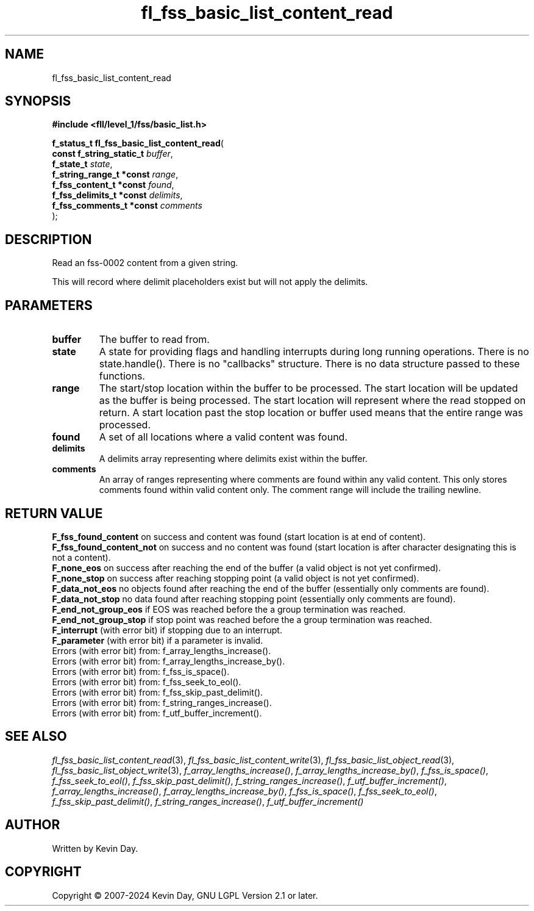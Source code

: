 .TH fl_fss_basic_list_content_read "3" "February 2024" "FLL - Featureless Linux Library 0.6.9" "Library Functions"
.SH "NAME"
fl_fss_basic_list_content_read
.SH SYNOPSIS
.nf
.B #include <fll/level_1/fss/basic_list.h>
.sp
\fBf_status_t fl_fss_basic_list_content_read\fP(
    \fBconst f_string_static_t \fP\fIbuffer\fP,
    \fBf_state_t               \fP\fIstate\fP,
    \fBf_string_range_t *const \fP\fIrange\fP,
    \fBf_fss_content_t *const  \fP\fIfound\fP,
    \fBf_fss_delimits_t *const \fP\fIdelimits\fP,
    \fBf_fss_comments_t *const \fP\fIcomments\fP
);
.fi
.SH DESCRIPTION
.PP
Read an fss-0002 content from a given string.
.PP
This will record where delimit placeholders exist but will not apply the delimits.
.SH PARAMETERS
.TP
.B buffer
The buffer to read from.

.TP
.B state
A state for providing flags and handling interrupts during long running operations. There is no state.handle(). There is no "callbacks" structure. There is no data structure passed to these functions.

.TP
.B range
The start/stop location within the buffer to be processed. The start location will be updated as the buffer is being processed. The start location will represent where the read stopped on return. A start location past the stop location or buffer used means that the entire range was processed.

.TP
.B found
A set of all locations where a valid content was found.

.TP
.B delimits
A delimits array representing where delimits exist within the buffer.

.TP
.B comments
An array of ranges representing where comments are found within any valid content. This only stores comments found within valid content only. The comment range will include the trailing newline.

.SH RETURN VALUE
.PP
\fBF_fss_found_content\fP on success and content was found (start location is at end of content).
.br
\fBF_fss_found_content_not\fP on success and no content was found (start location is after character designating this is not a content).
.br
\fBF_none_eos\fP on success after reaching the end of the buffer (a valid object is not yet confirmed).
.br
\fBF_none_stop\fP on success after reaching stopping point (a valid object is not yet confirmed).
.br
\fBF_data_not_eos\fP no objects found after reaching the end of the buffer (essentially only comments are found).
.br
\fBF_data_not_stop\fP no data found after reaching stopping point (essentially only comments are found).
.br
\fBF_end_not_group_eos\fP if EOS was reached before the a group termination was reached.
.br
\fBF_end_not_group_stop\fP if stop point was reached before the a group termination was reached.
.br
\fBF_interrupt\fP (with error bit) if stopping due to an interrupt.
.br
\fBF_parameter\fP (with error bit) if a parameter is invalid.
.br
Errors (with error bit) from: f_array_lengths_increase().
.br
Errors (with error bit) from: f_array_lengths_increase_by().
.br
Errors (with error bit) from: f_fss_is_space().
.br
Errors (with error bit) from: f_fss_seek_to_eol().
.br
Errors (with error bit) from: f_fss_skip_past_delimit().
.br
Errors (with error bit) from: f_string_ranges_increase().
.br
Errors (with error bit) from: f_utf_buffer_increment().
.SH SEE ALSO
.PP
.nh
.ad l
\fIfl_fss_basic_list_content_read\fP(3), \fIfl_fss_basic_list_content_write\fP(3), \fIfl_fss_basic_list_object_read\fP(3), \fIfl_fss_basic_list_object_write\fP(3), \fIf_array_lengths_increase()\fP, \fIf_array_lengths_increase_by()\fP, \fIf_fss_is_space()\fP, \fIf_fss_seek_to_eol()\fP, \fIf_fss_skip_past_delimit()\fP, \fIf_string_ranges_increase()\fP, \fIf_utf_buffer_increment()\fP, \fIf_array_lengths_increase()\fP, \fIf_array_lengths_increase_by()\fP, \fIf_fss_is_space()\fP, \fIf_fss_seek_to_eol()\fP, \fIf_fss_skip_past_delimit()\fP, \fIf_string_ranges_increase()\fP, \fIf_utf_buffer_increment()\fP
.ad
.hy
.SH AUTHOR
Written by Kevin Day.
.SH COPYRIGHT
.PP
Copyright \(co 2007-2024 Kevin Day, GNU LGPL Version 2.1 or later.

